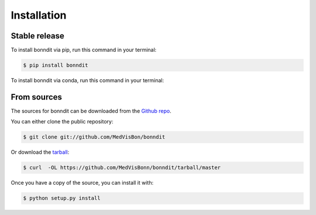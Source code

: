 .. highlight:: shell

============
Installation
============


Stable release
--------------

To install bonndit via pip, run this command in your terminal:

.. code-block:: console

    $ pip install bonndit

To install bonndit via conda, run this command in your terminal:

.. code-block:: console
    $ conda install bonndit -c xderes -c conda-forge


From sources
------------

The sources for bonndit can be downloaded from the `Github repo`_.

You can either clone the public repository:

.. code-block:: console

    $ git clone git://github.com/MedVisBon/bonndit

Or download the `tarball`_:

.. code-block:: console

    $ curl  -OL https://github.com/MedVisBonn/bonndit/tarball/master

Once you have a copy of the source, you can install it with:

.. code-block:: console

    $ python setup.py install


.. _Github repo: https://github.com/MedVisBonn/bonndit
.. _tarball: https://github.com/MedVisBonn/bonndit/tarball/master
